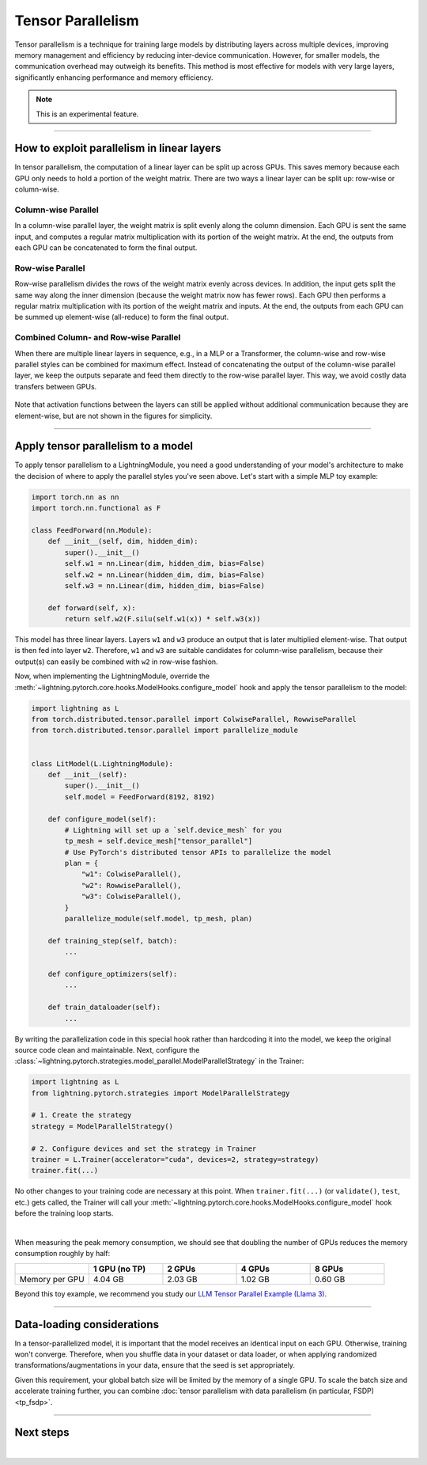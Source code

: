 ##################
Tensor Parallelism
##################

Tensor parallelism is a technique for training large models by distributing layers across multiple devices, improving memory management and efficiency by reducing inter-device communication.
However, for smaller models, the communication overhead may outweigh its benefits.
This method is most effective for models with very large layers, significantly enhancing performance and memory efficiency.

.. note:: This is an experimental feature.


----


*******************************************
How to exploit parallelism in linear layers
*******************************************

In tensor parallelism, the computation of a linear layer can be split up across GPUs.
This saves memory because each GPU only needs to hold a portion of the weight matrix.
There are two ways a linear layer can be split up: row-wise or column-wise.

Column-wise Parallel
====================

In a column-wise parallel layer, the weight matrix is split evenly along the column dimension.
Each GPU is sent the same input, and computes a regular matrix multiplication with its portion of the weight matrix.
At the end, the outputs from each GPU can be concatenated to form the final output.


.. figure:: https://pl-public-data.s3.amazonaws.com/assets_lightning/fabric/tp-colwise.jpeg
   :alt: Left: Regular matrix multiplication. Right: Column-wise parallel matrix multiplication split across two GPUs.
   :width: 100%

Row-wise Parallel
=================

Row-wise parallelism divides the rows of the weight matrix evenly across devices.
In addition, the input gets split the same way along the inner dimension (because the weight matrix now has fewer rows).
Each GPU then performs a regular matrix multiplication with its portion of the weight matrix and inputs.
At the end, the outputs from each GPU can be summed up element-wise (all-reduce) to form the final output.

.. figure:: https://pl-public-data.s3.amazonaws.com/assets_lightning/fabric/tp-rowwise.jpeg
   :alt: Left: Regular matrix multiplication. Right: Row-wise parallel matrix multiplication split across two GPUs.
   :width: 100%


Combined Column- and Row-wise Parallel
======================================

When there are multiple linear layers in sequence, e.g., in a MLP or a Transformer, the column-wise and row-wise parallel styles can be combined for maximum effect.
Instead of concatenating the output of the column-wise parallel layer, we keep the outputs separate and feed them directly to the row-wise parallel layer.
This way, we avoid costly data transfers between GPUs.

.. figure:: https://pl-public-data.s3.amazonaws.com/assets_lightning/fabric/tp-combined.jpeg
   :alt: Top: Two regular matrix multiplications in sequence. Bottom: Combined column-wise and row-wise parallel matrix multiplications across two GPUs.
   :width: 100%

Note that activation functions between the layers can still be applied without additional communication because they are element-wise, but are not shown in the figures for simplicity.


----


***********************************
Apply tensor parallelism to a model
***********************************

To apply tensor parallelism to a LightningModule, you need a good understanding of your model's architecture to make the decision of where to apply the parallel styles you've seen above.
Let's start with a simple MLP toy example:

.. code-block:: python

    import torch.nn as nn
    import torch.nn.functional as F

    class FeedForward(nn.Module):
        def __init__(self, dim, hidden_dim):
            super().__init__()
            self.w1 = nn.Linear(dim, hidden_dim, bias=False)
            self.w2 = nn.Linear(hidden_dim, dim, bias=False)
            self.w3 = nn.Linear(dim, hidden_dim, bias=False)

        def forward(self, x):
            return self.w2(F.silu(self.w1(x)) * self.w3(x))


This model has three linear layers. Layers ``w1`` and ``w3`` produce an output that is later multiplied element-wise.
That output is then fed into layer ``w2``.
Therefore, ``w1`` and ``w3`` are suitable candidates for column-wise parallelism, because their output(s) can easily be combined with ``w2`` in row-wise fashion.

Now, when implementing the LightningModule, override the :meth:`~lightning.pytorch.core.hooks.ModelHooks.configure_model` hook and apply the tensor parallelism to the model:

.. code-block:: python

    import lightning as L
    from torch.distributed.tensor.parallel import ColwiseParallel, RowwiseParallel
    from torch.distributed.tensor.parallel import parallelize_module


    class LitModel(L.LightningModule):
        def __init__(self):
            super().__init__()
            self.model = FeedForward(8192, 8192)

        def configure_model(self):
            # Lightning will set up a `self.device_mesh` for you
            tp_mesh = self.device_mesh["tensor_parallel"]
            # Use PyTorch's distributed tensor APIs to parallelize the model
            plan = {
                "w1": ColwiseParallel(),
                "w2": RowwiseParallel(),
                "w3": ColwiseParallel(),
            }
            parallelize_module(self.model, tp_mesh, plan)

        def training_step(self, batch):
            ...

        def configure_optimizers(self):
            ...

        def train_dataloader(self):
            ...

By writing the parallelization code in this special hook rather than hardcoding it into the model, we keep the original source code clean and maintainable.
Next, configure the :class:`~lightning.pytorch.strategies.model_parallel.ModelParallelStrategy` in the Trainer:

.. code-block:: python

    import lightning as L
    from lightning.pytorch.strategies import ModelParallelStrategy

    # 1. Create the strategy
    strategy = ModelParallelStrategy()

    # 2. Configure devices and set the strategy in Trainer
    trainer = L.Trainer(accelerator="cuda", devices=2, strategy=strategy)
    trainer.fit(...)

No other changes to your training code are necessary at this point.
When ``trainer.fit(...)`` (or ``validate()``, ``test``, etc.) gets called, the Trainer will call your :meth:`~lightning.pytorch.core.hooks.ModelHooks.configure_model` hook before the training loop starts.

.. collapse:: Full training example (requires at least 2 GPUs).

    .. code-block:: python

        import torch
        import torch.nn as nn
        import torch.nn.functional as F

        from torch.distributed.tensor.parallel import ColwiseParallel, RowwiseParallel
        from torch.distributed.tensor.parallel import parallelize_module

        import lightning as L
        from lightning.pytorch.demos.boring_classes import RandomDataset
        from lightning.pytorch.strategies import ModelParallelStrategy


        class FeedForward(nn.Module):
            def __init__(self, dim, hidden_dim):
                super().__init__()
                self.w1 = nn.Linear(dim, hidden_dim, bias=False)
                self.w2 = nn.Linear(hidden_dim, dim, bias=False)
                self.w3 = nn.Linear(dim, hidden_dim, bias=False)

            def forward(self, x):
                return self.w2(F.silu(self.w1(x)) * self.w3(x))


        class LitModel(L.LightningModule):
            def __init__(self):
                super().__init__()
                self.model = FeedForward(8192, 8192)

            def configure_model(self):
                if self.device_mesh is None:
                    return

                # Lightning will set up a `self.device_mesh` for you
                tp_mesh = self.device_mesh["tensor_parallel"]
                # Use PyTorch's distributed tensor APIs to parallelize the model
                plan = {
                    "w1": ColwiseParallel(),
                    "w2": RowwiseParallel(),
                    "w3": ColwiseParallel(),
                }
                parallelize_module(self.model, tp_mesh, plan)

            def training_step(self, batch):
                output = self.model(batch)
                loss = output.sum()
                return loss

            def configure_optimizers(self):
                return torch.optim.AdamW(self.model.parameters(), lr=3e-3)

            def train_dataloader(self):
                # Trainer configures the sampler automatically for you such that
                # all batches in a tensor-parallel group are identical
                dataset = RandomDataset(8192, 64)
                return torch.utils.data.DataLoader(dataset, batch_size=8, num_workers=2)


        strategy = ModelParallelStrategy()
        trainer = L.Trainer(
            accelerator="cuda",
            devices=2,
            strategy=strategy,
            max_epochs=1,
        )

        model = LitModel()
        trainer.fit(model)

        trainer.print(f"Peak memory usage: {torch.cuda.max_memory_allocated() / 1e9:.02f} GB")

|

When measuring the peak memory consumption, we should see that doubling the number of GPUs reduces the memory consumption roughly by half:


.. list-table::
   :widths: 20 20 20 20 20
   :header-rows: 1

   * -
     - 1 GPU (no TP)
     - 2 GPUs
     - 4 GPUs
     - 8 GPUs
   * - Memory per GPU
     - 4.04 GB
     - 2.03 GB
     - 1.02 GB
     - 0.60 GB

Beyond this toy example, we recommend you study our `LLM Tensor Parallel Example (Llama 3) <https://github.com/Lightning-AI/pytorch-lightning/tree/master/examples/pytorch/tensor_parallel>`_.


----


***************************
Data-loading considerations
***************************

In a tensor-parallelized model, it is important that the model receives an identical input on each GPU.
Otherwise, training won't converge.
Therefore, when you shuffle data in your dataset or data loader, or when applying randomized transformations/augmentations in your data, ensure that the seed is set appropriately.

Given this requirement, your global batch size will be limited by the memory of a single GPU.
To scale the batch size and accelerate training further, you can combine :doc:`tensor parallelism with data parallelism (in particular, FSDP) <tp_fsdp>`.


----


**********
Next steps
**********

.. raw:: html

    <div class="display-card-container">
        <div class="row">

.. displayitem::
    :header: LLM Tensor Parallel Example
    :description: Full example how to apply tensor parallelism to a large language model (Llama 3)
    :col_css: col-md-4
    :button_link: https://github.com/Lightning-AI/pytorch-lightning/tree/master/examples/pytorch/tensor_parallel
    :height: 160
    :tag: advanced

.. displayitem::
    :header: 2D Parallel (FSDP + TP)
    :description: Combine Tensor Parallelism with FSDP (2D Parallel) to train efficiently on 100s of GPUs
    :button_link: tp_fsdp.html
    :col_css: col-md-4
    :height: 160
    :tag: advanced

.. displayitem::
    :header: PyTorch API Reference
    :description: Explore the official PyTorch Tensor Parallel APIs
    :button_link: https://pytorch.org/docs/stable/distributed.tensor.parallel.html
    :col_css: col-md-4
    :height: 160
    :tag: advanced


.. raw:: html

        </div>
    </div>

|
